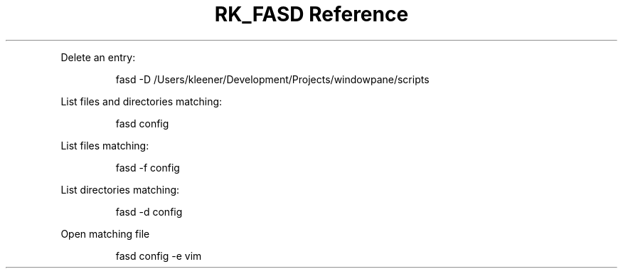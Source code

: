 .\" Automatically generated by Pandoc 3.6
.\"
.TH "RK_FASD Reference" "" "" ""
.PP
Delete an entry:
.IP
.EX
fasd \-D /Users/kleener/Development/Projects/windowpane/scripts
.EE
.PP
List files and directories matching:
.IP
.EX
fasd config
.EE
.PP
List files matching:
.IP
.EX
fasd \-f config
.EE
.PP
List directories matching:
.IP
.EX
fasd \-d config
.EE
.PP
Open matching file
.IP
.EX
fasd config \-e vim
.EE
